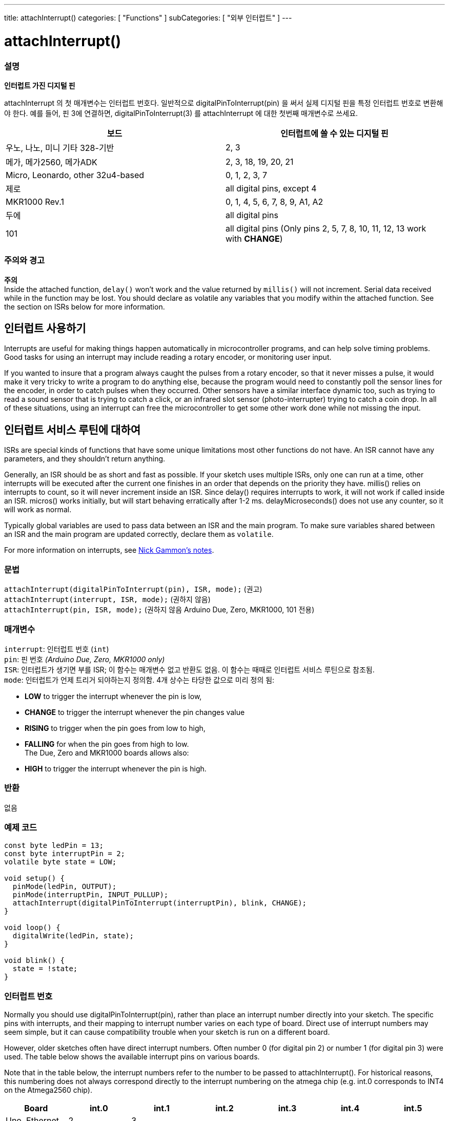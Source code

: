 ---
title: attachInterrupt()
categories: [ "Functions" ]
subCategories: [ "외부 인터럽트" ]
---





= attachInterrupt()


// OVERVIEW SECTION STARTS
[#overview]
--

[float]
=== 설명
*인터럽트 가진 디지털 핀*

attachInterrupt 의 첫 매개변수는 인터럽트 번호다.
일반적으로 digitalPinToInterrupt(pin) 을 써서 실제 디지털 핀을 특정 인터럽트 번호로 변환해야 한다.
예를 들어, 핀 3에 연결하면, digitalPinToInterrupt(3) 를 attachInterrupt 에 대한 첫번째 매개변수로 쓰세요.

[options="header"]
|===================================================
|보드                             |인터럽트에 쓸 수 있는 디지털 핀
|우노, 나노, 미니 기타 328-기반  |2, 3
|메가, 메가2560, 메가ADK           |2, 3, 18, 19, 20, 21
|Micro, Leonardo, other 32u4-based |0, 1, 2, 3, 7
|제로                              |all digital pins, except 4
|MKR1000 Rev.1                     |0, 1, 4, 5, 6, 7, 8, 9, A1, A2
|두에                               |all digital pins
|101                               |all digital pins (Only pins 2, 5, 7, 8, 10, 11, 12, 13 work with *CHANGE*)
|===================================================

[%hardbreaks]

[float]
=== 주의와 경고

*주의* +
Inside the attached function, `delay()` won't work and the value returned by `millis()` will not increment. Serial data received while in the function may be lost. You should declare as volatile any variables that you modify within the attached function. See the section on ISRs below for more information.
[%hardbreaks]

[float]
== 인터럽트 사용하기
Interrupts are useful for making things happen automatically in microcontroller programs, and can help solve timing problems. Good tasks for using an interrupt may include reading a rotary encoder, or monitoring user input.

If you wanted to insure that a program always caught the pulses from a rotary encoder, so that it never misses a pulse, it would make it very tricky to write a program to do anything else, because the program would need to constantly poll the sensor lines for the encoder, in order to catch pulses when they occurred. Other sensors have a similar interface dynamic too, such as trying to read a sound sensor that is trying to catch a click, or an infrared slot sensor (photo-interrupter) trying to catch a coin drop. In all of these situations, using an interrupt can free the microcontroller to get some other work done while not missing the input.

[float]
== 인터럽트 서비스 루틴에 대하여
ISRs are special kinds of functions that have some unique limitations most other functions do not have. An ISR cannot have any parameters, and they shouldn't return anything.

Generally, an ISR should be as short and fast as possible. If your sketch uses multiple ISRs, only one can run at a time, other interrupts will be executed after the current one finishes in an order that depends on the priority they have. millis() relies on interrupts to count, so it will never increment inside an ISR. Since delay() requires interrupts to work, it will not work if called inside an ISR. micros() works initially, but will start behaving erratically after 1-2 ms. delayMicroseconds() does not use any counter, so it will work as normal.

Typically global variables are used to pass data between an ISR and the main program. To make sure variables shared between an ISR and the main program are updated correctly, declare them as `volatile`.

For more information on interrupts, see http://gammon.com.au/interrupts[Nick Gammon's notes].

[float]
=== 문법
`attachInterrupt(digitalPinToInterrupt(pin), ISR, mode);`	(권고) +
`attachInterrupt(interrupt, ISR, mode);`	(권하지 않음) + 
`attachInterrupt(pin, ISR, mode);`	(권하지 않음 Arduino Due, Zero, MKR1000, 101 전용)


[float]
=== 매개변수
`interrupt`: 	인터럽트 번호 (`int`) +
`pin`: 	      핀 번호 	            _(Arduino Due, Zero, MKR1000 only)_ +
`ISR`: 	      인터럽트가 생기면 부를 ISR; 이 함수는 매개변수 없고 반환도 없음. 이 함수는 때때로 인터럽트 서비스 루틴으로 참조됨. +
`mode`: 	     인터럽트가 언제 트리거 되야하는지 정의함. 4개 상수는 타당한 값으로 미리 정의 됨: +

* *LOW* to trigger the interrupt whenever the pin is low, +
* *CHANGE* to trigger the interrupt whenever the pin changes value +
* *RISING* to trigger when the pin goes from low to high, +
* *FALLING* for when the pin goes from high to low. +
 The Due, Zero and MKR1000 boards allows also: +
* *HIGH* to trigger the interrupt whenever the pin is high.

[float]
=== 반환
없음

--
// OVERVIEW SECTION ENDS

// HOW TO USE SECTION STARTS
[#howtouse]
--

[float]
=== 예제 코드
// Describe what the example code is all about and add relevant code


[source,arduino]
----
const byte ledPin = 13;
const byte interruptPin = 2;
volatile byte state = LOW;

void setup() {
  pinMode(ledPin, OUTPUT);
  pinMode(interruptPin, INPUT_PULLUP);
  attachInterrupt(digitalPinToInterrupt(interruptPin), blink, CHANGE);
}

void loop() {
  digitalWrite(ledPin, state);
}

void blink() {
  state = !state;
}
----

[float]
=== 인터럽트 번호
Normally you should use digitalPinToInterrupt(pin), rather than place an interrupt number directly into your sketch. The specific pins with interrupts, and their mapping to interrupt number varies on each type of board. Direct use of interrupt numbers may seem simple, but it can cause compatibility trouble when your sketch is run on a different board.

However, older sketches often have direct interrupt numbers. Often number 0 (for digital pin 2) or number 1 (for digital pin 3) were used. The table below shows the available interrupt pins on various boards.

Note that in the table below, the interrupt numbers refer to the number to be passed to attachInterrupt(). For historical reasons, this numbering does not always correspond directly to the interrupt numbering on the atmega chip (e.g. int.0 corresponds to INT4 on the Atmega2560 chip).

[options="header"]
|===================================================
|Board                          | int.0   | int.1   | int.2   | int.3   | int.4   | int.5
|Uno, Ethernet                  | 2 | 3 | | | |
|Mega2560                       | 2 | 3 | 21 | 20 | 19 | 18
|32u4 based (e.g Leonardo, Micro) | 3 | 2 | 0 | 1 | 7 | 
|===================================================
For Due, Zero, MKR1000 and 101 boards the *interrupt number = pin number*.


--
// HOW TO USE SECTION ENDS
